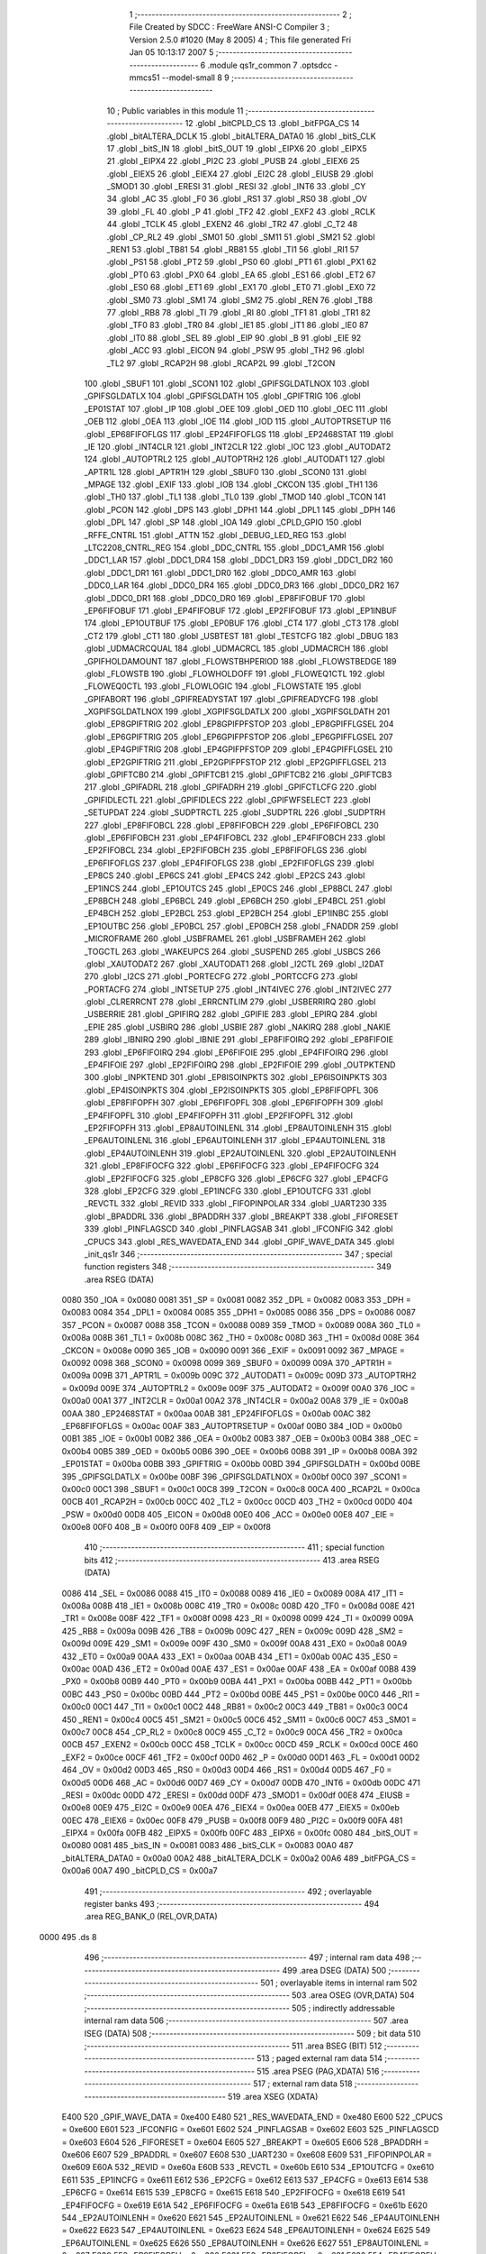                               1 ;--------------------------------------------------------
                              2 ; File Created by SDCC : FreeWare ANSI-C Compiler
                              3 ; Version 2.5.0 #1020 (May  8 2005)
                              4 ; This file generated Fri Jan 05 10:13:17 2007
                              5 ;--------------------------------------------------------
                              6 	.module qs1r_common
                              7 	.optsdcc -mmcs51 --model-small
                              8 	
                              9 ;--------------------------------------------------------
                             10 ; Public variables in this module
                             11 ;--------------------------------------------------------
                             12 	.globl _bitCPLD_CS
                             13 	.globl _bitFPGA_CS
                             14 	.globl _bitALTERA_DCLK
                             15 	.globl _bitALTERA_DATA0
                             16 	.globl _bitS_CLK
                             17 	.globl _bitS_IN
                             18 	.globl _bitS_OUT
                             19 	.globl _EIPX6
                             20 	.globl _EIPX5
                             21 	.globl _EIPX4
                             22 	.globl _PI2C
                             23 	.globl _PUSB
                             24 	.globl _EIEX6
                             25 	.globl _EIEX5
                             26 	.globl _EIEX4
                             27 	.globl _EI2C
                             28 	.globl _EIUSB
                             29 	.globl _SMOD1
                             30 	.globl _ERESI
                             31 	.globl _RESI
                             32 	.globl _INT6
                             33 	.globl _CY
                             34 	.globl _AC
                             35 	.globl _F0
                             36 	.globl _RS1
                             37 	.globl _RS0
                             38 	.globl _OV
                             39 	.globl _FL
                             40 	.globl _P
                             41 	.globl _TF2
                             42 	.globl _EXF2
                             43 	.globl _RCLK
                             44 	.globl _TCLK
                             45 	.globl _EXEN2
                             46 	.globl _TR2
                             47 	.globl _C_T2
                             48 	.globl _CP_RL2
                             49 	.globl _SM01
                             50 	.globl _SM11
                             51 	.globl _SM21
                             52 	.globl _REN1
                             53 	.globl _TB81
                             54 	.globl _RB81
                             55 	.globl _TI1
                             56 	.globl _RI1
                             57 	.globl _PS1
                             58 	.globl _PT2
                             59 	.globl _PS0
                             60 	.globl _PT1
                             61 	.globl _PX1
                             62 	.globl _PT0
                             63 	.globl _PX0
                             64 	.globl _EA
                             65 	.globl _ES1
                             66 	.globl _ET2
                             67 	.globl _ES0
                             68 	.globl _ET1
                             69 	.globl _EX1
                             70 	.globl _ET0
                             71 	.globl _EX0
                             72 	.globl _SM0
                             73 	.globl _SM1
                             74 	.globl _SM2
                             75 	.globl _REN
                             76 	.globl _TB8
                             77 	.globl _RB8
                             78 	.globl _TI
                             79 	.globl _RI
                             80 	.globl _TF1
                             81 	.globl _TR1
                             82 	.globl _TF0
                             83 	.globl _TR0
                             84 	.globl _IE1
                             85 	.globl _IT1
                             86 	.globl _IE0
                             87 	.globl _IT0
                             88 	.globl _SEL
                             89 	.globl _EIP
                             90 	.globl _B
                             91 	.globl _EIE
                             92 	.globl _ACC
                             93 	.globl _EICON
                             94 	.globl _PSW
                             95 	.globl _TH2
                             96 	.globl _TL2
                             97 	.globl _RCAP2H
                             98 	.globl _RCAP2L
                             99 	.globl _T2CON
                            100 	.globl _SBUF1
                            101 	.globl _SCON1
                            102 	.globl _GPIFSGLDATLNOX
                            103 	.globl _GPIFSGLDATLX
                            104 	.globl _GPIFSGLDATH
                            105 	.globl _GPIFTRIG
                            106 	.globl _EP01STAT
                            107 	.globl _IP
                            108 	.globl _OEE
                            109 	.globl _OED
                            110 	.globl _OEC
                            111 	.globl _OEB
                            112 	.globl _OEA
                            113 	.globl _IOE
                            114 	.globl _IOD
                            115 	.globl _AUTOPTRSETUP
                            116 	.globl _EP68FIFOFLGS
                            117 	.globl _EP24FIFOFLGS
                            118 	.globl _EP2468STAT
                            119 	.globl _IE
                            120 	.globl _INT4CLR
                            121 	.globl _INT2CLR
                            122 	.globl _IOC
                            123 	.globl _AUTODAT2
                            124 	.globl _AUTOPTRL2
                            125 	.globl _AUTOPTRH2
                            126 	.globl _AUTODAT1
                            127 	.globl _APTR1L
                            128 	.globl _APTR1H
                            129 	.globl _SBUF0
                            130 	.globl _SCON0
                            131 	.globl _MPAGE
                            132 	.globl _EXIF
                            133 	.globl _IOB
                            134 	.globl _CKCON
                            135 	.globl _TH1
                            136 	.globl _TH0
                            137 	.globl _TL1
                            138 	.globl _TL0
                            139 	.globl _TMOD
                            140 	.globl _TCON
                            141 	.globl _PCON
                            142 	.globl _DPS
                            143 	.globl _DPH1
                            144 	.globl _DPL1
                            145 	.globl _DPH
                            146 	.globl _DPL
                            147 	.globl _SP
                            148 	.globl _IOA
                            149 	.globl _CPLD_GPIO
                            150 	.globl _RFFE_CNTRL
                            151 	.globl _ATTN
                            152 	.globl _DEBUG_LED_REG
                            153 	.globl _LTC2208_CNTRL_REG
                            154 	.globl _DDC_CNTRL
                            155 	.globl _DDC1_AMR
                            156 	.globl _DDC1_LAR
                            157 	.globl _DDC1_DR4
                            158 	.globl _DDC1_DR3
                            159 	.globl _DDC1_DR2
                            160 	.globl _DDC1_DR1
                            161 	.globl _DDC1_DR0
                            162 	.globl _DDC0_AMR
                            163 	.globl _DDC0_LAR
                            164 	.globl _DDC0_DR4
                            165 	.globl _DDC0_DR3
                            166 	.globl _DDC0_DR2
                            167 	.globl _DDC0_DR1
                            168 	.globl _DDC0_DR0
                            169 	.globl _EP8FIFOBUF
                            170 	.globl _EP6FIFOBUF
                            171 	.globl _EP4FIFOBUF
                            172 	.globl _EP2FIFOBUF
                            173 	.globl _EP1INBUF
                            174 	.globl _EP1OUTBUF
                            175 	.globl _EP0BUF
                            176 	.globl _CT4
                            177 	.globl _CT3
                            178 	.globl _CT2
                            179 	.globl _CT1
                            180 	.globl _USBTEST
                            181 	.globl _TESTCFG
                            182 	.globl _DBUG
                            183 	.globl _UDMACRCQUAL
                            184 	.globl _UDMACRCL
                            185 	.globl _UDMACRCH
                            186 	.globl _GPIFHOLDAMOUNT
                            187 	.globl _FLOWSTBHPERIOD
                            188 	.globl _FLOWSTBEDGE
                            189 	.globl _FLOWSTB
                            190 	.globl _FLOWHOLDOFF
                            191 	.globl _FLOWEQ1CTL
                            192 	.globl _FLOWEQ0CTL
                            193 	.globl _FLOWLOGIC
                            194 	.globl _FLOWSTATE
                            195 	.globl _GPIFABORT
                            196 	.globl _GPIFREADYSTAT
                            197 	.globl _GPIFREADYCFG
                            198 	.globl _XGPIFSGLDATLNOX
                            199 	.globl _XGPIFSGLDATLX
                            200 	.globl _XGPIFSGLDATH
                            201 	.globl _EP8GPIFTRIG
                            202 	.globl _EP8GPIFPFSTOP
                            203 	.globl _EP8GPIFFLGSEL
                            204 	.globl _EP6GPIFTRIG
                            205 	.globl _EP6GPIFPFSTOP
                            206 	.globl _EP6GPIFFLGSEL
                            207 	.globl _EP4GPIFTRIG
                            208 	.globl _EP4GPIFPFSTOP
                            209 	.globl _EP4GPIFFLGSEL
                            210 	.globl _EP2GPIFTRIG
                            211 	.globl _EP2GPIFPFSTOP
                            212 	.globl _EP2GPIFFLGSEL
                            213 	.globl _GPIFTCB0
                            214 	.globl _GPIFTCB1
                            215 	.globl _GPIFTCB2
                            216 	.globl _GPIFTCB3
                            217 	.globl _GPIFADRL
                            218 	.globl _GPIFADRH
                            219 	.globl _GPIFCTLCFG
                            220 	.globl _GPIFIDLECTL
                            221 	.globl _GPIFIDLECS
                            222 	.globl _GPIFWFSELECT
                            223 	.globl _SETUPDAT
                            224 	.globl _SUDPTRCTL
                            225 	.globl _SUDPTRL
                            226 	.globl _SUDPTRH
                            227 	.globl _EP8FIFOBCL
                            228 	.globl _EP8FIFOBCH
                            229 	.globl _EP6FIFOBCL
                            230 	.globl _EP6FIFOBCH
                            231 	.globl _EP4FIFOBCL
                            232 	.globl _EP4FIFOBCH
                            233 	.globl _EP2FIFOBCL
                            234 	.globl _EP2FIFOBCH
                            235 	.globl _EP8FIFOFLGS
                            236 	.globl _EP6FIFOFLGS
                            237 	.globl _EP4FIFOFLGS
                            238 	.globl _EP2FIFOFLGS
                            239 	.globl _EP8CS
                            240 	.globl _EP6CS
                            241 	.globl _EP4CS
                            242 	.globl _EP2CS
                            243 	.globl _EP1INCS
                            244 	.globl _EP1OUTCS
                            245 	.globl _EP0CS
                            246 	.globl _EP8BCL
                            247 	.globl _EP8BCH
                            248 	.globl _EP6BCL
                            249 	.globl _EP6BCH
                            250 	.globl _EP4BCL
                            251 	.globl _EP4BCH
                            252 	.globl _EP2BCL
                            253 	.globl _EP2BCH
                            254 	.globl _EP1INBC
                            255 	.globl _EP1OUTBC
                            256 	.globl _EP0BCL
                            257 	.globl _EP0BCH
                            258 	.globl _FNADDR
                            259 	.globl _MICROFRAME
                            260 	.globl _USBFRAMEL
                            261 	.globl _USBFRAMEH
                            262 	.globl _TOGCTL
                            263 	.globl _WAKEUPCS
                            264 	.globl _SUSPEND
                            265 	.globl _USBCS
                            266 	.globl _XAUTODAT2
                            267 	.globl _XAUTODAT1
                            268 	.globl _I2CTL
                            269 	.globl _I2DAT
                            270 	.globl _I2CS
                            271 	.globl _PORTECFG
                            272 	.globl _PORTCCFG
                            273 	.globl _PORTACFG
                            274 	.globl _INTSETUP
                            275 	.globl _INT4IVEC
                            276 	.globl _INT2IVEC
                            277 	.globl _CLRERRCNT
                            278 	.globl _ERRCNTLIM
                            279 	.globl _USBERRIRQ
                            280 	.globl _USBERRIE
                            281 	.globl _GPIFIRQ
                            282 	.globl _GPIFIE
                            283 	.globl _EPIRQ
                            284 	.globl _EPIE
                            285 	.globl _USBIRQ
                            286 	.globl _USBIE
                            287 	.globl _NAKIRQ
                            288 	.globl _NAKIE
                            289 	.globl _IBNIRQ
                            290 	.globl _IBNIE
                            291 	.globl _EP8FIFOIRQ
                            292 	.globl _EP8FIFOIE
                            293 	.globl _EP6FIFOIRQ
                            294 	.globl _EP6FIFOIE
                            295 	.globl _EP4FIFOIRQ
                            296 	.globl _EP4FIFOIE
                            297 	.globl _EP2FIFOIRQ
                            298 	.globl _EP2FIFOIE
                            299 	.globl _OUTPKTEND
                            300 	.globl _INPKTEND
                            301 	.globl _EP8ISOINPKTS
                            302 	.globl _EP6ISOINPKTS
                            303 	.globl _EP4ISOINPKTS
                            304 	.globl _EP2ISOINPKTS
                            305 	.globl _EP8FIFOPFL
                            306 	.globl _EP8FIFOPFH
                            307 	.globl _EP6FIFOPFL
                            308 	.globl _EP6FIFOPFH
                            309 	.globl _EP4FIFOPFL
                            310 	.globl _EP4FIFOPFH
                            311 	.globl _EP2FIFOPFL
                            312 	.globl _EP2FIFOPFH
                            313 	.globl _EP8AUTOINLENL
                            314 	.globl _EP8AUTOINLENH
                            315 	.globl _EP6AUTOINLENL
                            316 	.globl _EP6AUTOINLENH
                            317 	.globl _EP4AUTOINLENL
                            318 	.globl _EP4AUTOINLENH
                            319 	.globl _EP2AUTOINLENL
                            320 	.globl _EP2AUTOINLENH
                            321 	.globl _EP8FIFOCFG
                            322 	.globl _EP6FIFOCFG
                            323 	.globl _EP4FIFOCFG
                            324 	.globl _EP2FIFOCFG
                            325 	.globl _EP8CFG
                            326 	.globl _EP6CFG
                            327 	.globl _EP4CFG
                            328 	.globl _EP2CFG
                            329 	.globl _EP1INCFG
                            330 	.globl _EP1OUTCFG
                            331 	.globl _REVCTL
                            332 	.globl _REVID
                            333 	.globl _FIFOPINPOLAR
                            334 	.globl _UART230
                            335 	.globl _BPADDRL
                            336 	.globl _BPADDRH
                            337 	.globl _BREAKPT
                            338 	.globl _FIFORESET
                            339 	.globl _PINFLAGSCD
                            340 	.globl _PINFLAGSAB
                            341 	.globl _IFCONFIG
                            342 	.globl _CPUCS
                            343 	.globl _RES_WAVEDATA_END
                            344 	.globl _GPIF_WAVE_DATA
                            345 	.globl _init_qs1r
                            346 ;--------------------------------------------------------
                            347 ; special function registers
                            348 ;--------------------------------------------------------
                            349 	.area RSEG    (DATA)
                    0080    350 _IOA	=	0x0080
                    0081    351 _SP	=	0x0081
                    0082    352 _DPL	=	0x0082
                    0083    353 _DPH	=	0x0083
                    0084    354 _DPL1	=	0x0084
                    0085    355 _DPH1	=	0x0085
                    0086    356 _DPS	=	0x0086
                    0087    357 _PCON	=	0x0087
                    0088    358 _TCON	=	0x0088
                    0089    359 _TMOD	=	0x0089
                    008A    360 _TL0	=	0x008a
                    008B    361 _TL1	=	0x008b
                    008C    362 _TH0	=	0x008c
                    008D    363 _TH1	=	0x008d
                    008E    364 _CKCON	=	0x008e
                    0090    365 _IOB	=	0x0090
                    0091    366 _EXIF	=	0x0091
                    0092    367 _MPAGE	=	0x0092
                    0098    368 _SCON0	=	0x0098
                    0099    369 _SBUF0	=	0x0099
                    009A    370 _APTR1H	=	0x009a
                    009B    371 _APTR1L	=	0x009b
                    009C    372 _AUTODAT1	=	0x009c
                    009D    373 _AUTOPTRH2	=	0x009d
                    009E    374 _AUTOPTRL2	=	0x009e
                    009F    375 _AUTODAT2	=	0x009f
                    00A0    376 _IOC	=	0x00a0
                    00A1    377 _INT2CLR	=	0x00a1
                    00A2    378 _INT4CLR	=	0x00a2
                    00A8    379 _IE	=	0x00a8
                    00AA    380 _EP2468STAT	=	0x00aa
                    00AB    381 _EP24FIFOFLGS	=	0x00ab
                    00AC    382 _EP68FIFOFLGS	=	0x00ac
                    00AF    383 _AUTOPTRSETUP	=	0x00af
                    00B0    384 _IOD	=	0x00b0
                    00B1    385 _IOE	=	0x00b1
                    00B2    386 _OEA	=	0x00b2
                    00B3    387 _OEB	=	0x00b3
                    00B4    388 _OEC	=	0x00b4
                    00B5    389 _OED	=	0x00b5
                    00B6    390 _OEE	=	0x00b6
                    00B8    391 _IP	=	0x00b8
                    00BA    392 _EP01STAT	=	0x00ba
                    00BB    393 _GPIFTRIG	=	0x00bb
                    00BD    394 _GPIFSGLDATH	=	0x00bd
                    00BE    395 _GPIFSGLDATLX	=	0x00be
                    00BF    396 _GPIFSGLDATLNOX	=	0x00bf
                    00C0    397 _SCON1	=	0x00c0
                    00C1    398 _SBUF1	=	0x00c1
                    00C8    399 _T2CON	=	0x00c8
                    00CA    400 _RCAP2L	=	0x00ca
                    00CB    401 _RCAP2H	=	0x00cb
                    00CC    402 _TL2	=	0x00cc
                    00CD    403 _TH2	=	0x00cd
                    00D0    404 _PSW	=	0x00d0
                    00D8    405 _EICON	=	0x00d8
                    00E0    406 _ACC	=	0x00e0
                    00E8    407 _EIE	=	0x00e8
                    00F0    408 _B	=	0x00f0
                    00F8    409 _EIP	=	0x00f8
                            410 ;--------------------------------------------------------
                            411 ; special function bits 
                            412 ;--------------------------------------------------------
                            413 	.area RSEG    (DATA)
                    0086    414 _SEL	=	0x0086
                    0088    415 _IT0	=	0x0088
                    0089    416 _IE0	=	0x0089
                    008A    417 _IT1	=	0x008a
                    008B    418 _IE1	=	0x008b
                    008C    419 _TR0	=	0x008c
                    008D    420 _TF0	=	0x008d
                    008E    421 _TR1	=	0x008e
                    008F    422 _TF1	=	0x008f
                    0098    423 _RI	=	0x0098
                    0099    424 _TI	=	0x0099
                    009A    425 _RB8	=	0x009a
                    009B    426 _TB8	=	0x009b
                    009C    427 _REN	=	0x009c
                    009D    428 _SM2	=	0x009d
                    009E    429 _SM1	=	0x009e
                    009F    430 _SM0	=	0x009f
                    00A8    431 _EX0	=	0x00a8
                    00A9    432 _ET0	=	0x00a9
                    00AA    433 _EX1	=	0x00aa
                    00AB    434 _ET1	=	0x00ab
                    00AC    435 _ES0	=	0x00ac
                    00AD    436 _ET2	=	0x00ad
                    00AE    437 _ES1	=	0x00ae
                    00AF    438 _EA	=	0x00af
                    00B8    439 _PX0	=	0x00b8
                    00B9    440 _PT0	=	0x00b9
                    00BA    441 _PX1	=	0x00ba
                    00BB    442 _PT1	=	0x00bb
                    00BC    443 _PS0	=	0x00bc
                    00BD    444 _PT2	=	0x00bd
                    00BE    445 _PS1	=	0x00be
                    00C0    446 _RI1	=	0x00c0
                    00C1    447 _TI1	=	0x00c1
                    00C2    448 _RB81	=	0x00c2
                    00C3    449 _TB81	=	0x00c3
                    00C4    450 _REN1	=	0x00c4
                    00C5    451 _SM21	=	0x00c5
                    00C6    452 _SM11	=	0x00c6
                    00C7    453 _SM01	=	0x00c7
                    00C8    454 _CP_RL2	=	0x00c8
                    00C9    455 _C_T2	=	0x00c9
                    00CA    456 _TR2	=	0x00ca
                    00CB    457 _EXEN2	=	0x00cb
                    00CC    458 _TCLK	=	0x00cc
                    00CD    459 _RCLK	=	0x00cd
                    00CE    460 _EXF2	=	0x00ce
                    00CF    461 _TF2	=	0x00cf
                    00D0    462 _P	=	0x00d0
                    00D1    463 _FL	=	0x00d1
                    00D2    464 _OV	=	0x00d2
                    00D3    465 _RS0	=	0x00d3
                    00D4    466 _RS1	=	0x00d4
                    00D5    467 _F0	=	0x00d5
                    00D6    468 _AC	=	0x00d6
                    00D7    469 _CY	=	0x00d7
                    00DB    470 _INT6	=	0x00db
                    00DC    471 _RESI	=	0x00dc
                    00DD    472 _ERESI	=	0x00dd
                    00DF    473 _SMOD1	=	0x00df
                    00E8    474 _EIUSB	=	0x00e8
                    00E9    475 _EI2C	=	0x00e9
                    00EA    476 _EIEX4	=	0x00ea
                    00EB    477 _EIEX5	=	0x00eb
                    00EC    478 _EIEX6	=	0x00ec
                    00F8    479 _PUSB	=	0x00f8
                    00F9    480 _PI2C	=	0x00f9
                    00FA    481 _EIPX4	=	0x00fa
                    00FB    482 _EIPX5	=	0x00fb
                    00FC    483 _EIPX6	=	0x00fc
                    0080    484 _bitS_OUT	=	0x0080
                    0081    485 _bitS_IN	=	0x0081
                    0083    486 _bitS_CLK	=	0x0083
                    00A0    487 _bitALTERA_DATA0	=	0x00a0
                    00A2    488 _bitALTERA_DCLK	=	0x00a2
                    00A6    489 _bitFPGA_CS	=	0x00a6
                    00A7    490 _bitCPLD_CS	=	0x00a7
                            491 ;--------------------------------------------------------
                            492 ; overlayable register banks 
                            493 ;--------------------------------------------------------
                            494 	.area REG_BANK_0	(REL,OVR,DATA)
   0000                     495 	.ds 8
                            496 ;--------------------------------------------------------
                            497 ; internal ram data
                            498 ;--------------------------------------------------------
                            499 	.area DSEG    (DATA)
                            500 ;--------------------------------------------------------
                            501 ; overlayable items in internal ram 
                            502 ;--------------------------------------------------------
                            503 	.area OSEG    (OVR,DATA)
                            504 ;--------------------------------------------------------
                            505 ; indirectly addressable internal ram data
                            506 ;--------------------------------------------------------
                            507 	.area ISEG    (DATA)
                            508 ;--------------------------------------------------------
                            509 ; bit data
                            510 ;--------------------------------------------------------
                            511 	.area BSEG    (BIT)
                            512 ;--------------------------------------------------------
                            513 ; paged external ram data
                            514 ;--------------------------------------------------------
                            515 	.area PSEG    (PAG,XDATA)
                            516 ;--------------------------------------------------------
                            517 ; external ram data
                            518 ;--------------------------------------------------------
                            519 	.area XSEG    (XDATA)
                    E400    520 _GPIF_WAVE_DATA	=	0xe400
                    E480    521 _RES_WAVEDATA_END	=	0xe480
                    E600    522 _CPUCS	=	0xe600
                    E601    523 _IFCONFIG	=	0xe601
                    E602    524 _PINFLAGSAB	=	0xe602
                    E603    525 _PINFLAGSCD	=	0xe603
                    E604    526 _FIFORESET	=	0xe604
                    E605    527 _BREAKPT	=	0xe605
                    E606    528 _BPADDRH	=	0xe606
                    E607    529 _BPADDRL	=	0xe607
                    E608    530 _UART230	=	0xe608
                    E609    531 _FIFOPINPOLAR	=	0xe609
                    E60A    532 _REVID	=	0xe60a
                    E60B    533 _REVCTL	=	0xe60b
                    E610    534 _EP1OUTCFG	=	0xe610
                    E611    535 _EP1INCFG	=	0xe611
                    E612    536 _EP2CFG	=	0xe612
                    E613    537 _EP4CFG	=	0xe613
                    E614    538 _EP6CFG	=	0xe614
                    E615    539 _EP8CFG	=	0xe615
                    E618    540 _EP2FIFOCFG	=	0xe618
                    E619    541 _EP4FIFOCFG	=	0xe619
                    E61A    542 _EP6FIFOCFG	=	0xe61a
                    E61B    543 _EP8FIFOCFG	=	0xe61b
                    E620    544 _EP2AUTOINLENH	=	0xe620
                    E621    545 _EP2AUTOINLENL	=	0xe621
                    E622    546 _EP4AUTOINLENH	=	0xe622
                    E623    547 _EP4AUTOINLENL	=	0xe623
                    E624    548 _EP6AUTOINLENH	=	0xe624
                    E625    549 _EP6AUTOINLENL	=	0xe625
                    E626    550 _EP8AUTOINLENH	=	0xe626
                    E627    551 _EP8AUTOINLENL	=	0xe627
                    E630    552 _EP2FIFOPFH	=	0xe630
                    E631    553 _EP2FIFOPFL	=	0xe631
                    E632    554 _EP4FIFOPFH	=	0xe632
                    E633    555 _EP4FIFOPFL	=	0xe633
                    E634    556 _EP6FIFOPFH	=	0xe634
                    E635    557 _EP6FIFOPFL	=	0xe635
                    E636    558 _EP8FIFOPFH	=	0xe636
                    E637    559 _EP8FIFOPFL	=	0xe637
                    E640    560 _EP2ISOINPKTS	=	0xe640
                    E641    561 _EP4ISOINPKTS	=	0xe641
                    E642    562 _EP6ISOINPKTS	=	0xe642
                    E643    563 _EP8ISOINPKTS	=	0xe643
                    E648    564 _INPKTEND	=	0xe648
                    E649    565 _OUTPKTEND	=	0xe649
                    E650    566 _EP2FIFOIE	=	0xe650
                    E651    567 _EP2FIFOIRQ	=	0xe651
                    E652    568 _EP4FIFOIE	=	0xe652
                    E653    569 _EP4FIFOIRQ	=	0xe653
                    E654    570 _EP6FIFOIE	=	0xe654
                    E655    571 _EP6FIFOIRQ	=	0xe655
                    E656    572 _EP8FIFOIE	=	0xe656
                    E657    573 _EP8FIFOIRQ	=	0xe657
                    E658    574 _IBNIE	=	0xe658
                    E659    575 _IBNIRQ	=	0xe659
                    E65A    576 _NAKIE	=	0xe65a
                    E65B    577 _NAKIRQ	=	0xe65b
                    E65C    578 _USBIE	=	0xe65c
                    E65D    579 _USBIRQ	=	0xe65d
                    E65E    580 _EPIE	=	0xe65e
                    E65F    581 _EPIRQ	=	0xe65f
                    E660    582 _GPIFIE	=	0xe660
                    E661    583 _GPIFIRQ	=	0xe661
                    E662    584 _USBERRIE	=	0xe662
                    E663    585 _USBERRIRQ	=	0xe663
                    E664    586 _ERRCNTLIM	=	0xe664
                    E665    587 _CLRERRCNT	=	0xe665
                    E666    588 _INT2IVEC	=	0xe666
                    E667    589 _INT4IVEC	=	0xe667
                    E668    590 _INTSETUP	=	0xe668
                    E670    591 _PORTACFG	=	0xe670
                    E671    592 _PORTCCFG	=	0xe671
                    E672    593 _PORTECFG	=	0xe672
                    E678    594 _I2CS	=	0xe678
                    E679    595 _I2DAT	=	0xe679
                    E67A    596 _I2CTL	=	0xe67a
                    E67B    597 _XAUTODAT1	=	0xe67b
                    E67C    598 _XAUTODAT2	=	0xe67c
                    E680    599 _USBCS	=	0xe680
                    E681    600 _SUSPEND	=	0xe681
                    E682    601 _WAKEUPCS	=	0xe682
                    E683    602 _TOGCTL	=	0xe683
                    E684    603 _USBFRAMEH	=	0xe684
                    E685    604 _USBFRAMEL	=	0xe685
                    E686    605 _MICROFRAME	=	0xe686
                    E687    606 _FNADDR	=	0xe687
                    E68A    607 _EP0BCH	=	0xe68a
                    E68B    608 _EP0BCL	=	0xe68b
                    E68D    609 _EP1OUTBC	=	0xe68d
                    E68F    610 _EP1INBC	=	0xe68f
                    E690    611 _EP2BCH	=	0xe690
                    E691    612 _EP2BCL	=	0xe691
                    E694    613 _EP4BCH	=	0xe694
                    E695    614 _EP4BCL	=	0xe695
                    E698    615 _EP6BCH	=	0xe698
                    E699    616 _EP6BCL	=	0xe699
                    E69C    617 _EP8BCH	=	0xe69c
                    E69D    618 _EP8BCL	=	0xe69d
                    E6A0    619 _EP0CS	=	0xe6a0
                    E6A1    620 _EP1OUTCS	=	0xe6a1
                    E6A2    621 _EP1INCS	=	0xe6a2
                    E6A3    622 _EP2CS	=	0xe6a3
                    E6A4    623 _EP4CS	=	0xe6a4
                    E6A5    624 _EP6CS	=	0xe6a5
                    E6A6    625 _EP8CS	=	0xe6a6
                    E6A7    626 _EP2FIFOFLGS	=	0xe6a7
                    E6A8    627 _EP4FIFOFLGS	=	0xe6a8
                    E6A9    628 _EP6FIFOFLGS	=	0xe6a9
                    E6AA    629 _EP8FIFOFLGS	=	0xe6aa
                    E6AB    630 _EP2FIFOBCH	=	0xe6ab
                    E6AC    631 _EP2FIFOBCL	=	0xe6ac
                    E6AD    632 _EP4FIFOBCH	=	0xe6ad
                    E6AE    633 _EP4FIFOBCL	=	0xe6ae
                    E6AF    634 _EP6FIFOBCH	=	0xe6af
                    E6B0    635 _EP6FIFOBCL	=	0xe6b0
                    E6B1    636 _EP8FIFOBCH	=	0xe6b1
                    E6B2    637 _EP8FIFOBCL	=	0xe6b2
                    E6B3    638 _SUDPTRH	=	0xe6b3
                    E6B4    639 _SUDPTRL	=	0xe6b4
                    E6B5    640 _SUDPTRCTL	=	0xe6b5
                    E6B8    641 _SETUPDAT	=	0xe6b8
                    E6C0    642 _GPIFWFSELECT	=	0xe6c0
                    E6C1    643 _GPIFIDLECS	=	0xe6c1
                    E6C2    644 _GPIFIDLECTL	=	0xe6c2
                    E6C3    645 _GPIFCTLCFG	=	0xe6c3
                    E6C4    646 _GPIFADRH	=	0xe6c4
                    E6C5    647 _GPIFADRL	=	0xe6c5
                    E6CE    648 _GPIFTCB3	=	0xe6ce
                    E6CF    649 _GPIFTCB2	=	0xe6cf
                    E6D0    650 _GPIFTCB1	=	0xe6d0
                    E6D1    651 _GPIFTCB0	=	0xe6d1
                    E6D2    652 _EP2GPIFFLGSEL	=	0xe6d2
                    E6D3    653 _EP2GPIFPFSTOP	=	0xe6d3
                    E6D4    654 _EP2GPIFTRIG	=	0xe6d4
                    E6DA    655 _EP4GPIFFLGSEL	=	0xe6da
                    E6DB    656 _EP4GPIFPFSTOP	=	0xe6db
                    E6DC    657 _EP4GPIFTRIG	=	0xe6dc
                    E6E2    658 _EP6GPIFFLGSEL	=	0xe6e2
                    E6E3    659 _EP6GPIFPFSTOP	=	0xe6e3
                    E6E4    660 _EP6GPIFTRIG	=	0xe6e4
                    E6EA    661 _EP8GPIFFLGSEL	=	0xe6ea
                    E6EB    662 _EP8GPIFPFSTOP	=	0xe6eb
                    E6EC    663 _EP8GPIFTRIG	=	0xe6ec
                    E6F0    664 _XGPIFSGLDATH	=	0xe6f0
                    E6F1    665 _XGPIFSGLDATLX	=	0xe6f1
                    E6F2    666 _XGPIFSGLDATLNOX	=	0xe6f2
                    E6F3    667 _GPIFREADYCFG	=	0xe6f3
                    E6F4    668 _GPIFREADYSTAT	=	0xe6f4
                    E6F5    669 _GPIFABORT	=	0xe6f5
                    E6C6    670 _FLOWSTATE	=	0xe6c6
                    E6C7    671 _FLOWLOGIC	=	0xe6c7
                    E6C8    672 _FLOWEQ0CTL	=	0xe6c8
                    E6C9    673 _FLOWEQ1CTL	=	0xe6c9
                    E6CA    674 _FLOWHOLDOFF	=	0xe6ca
                    E6CB    675 _FLOWSTB	=	0xe6cb
                    E6CC    676 _FLOWSTBEDGE	=	0xe6cc
                    E6CD    677 _FLOWSTBHPERIOD	=	0xe6cd
                    E60C    678 _GPIFHOLDAMOUNT	=	0xe60c
                    E67D    679 _UDMACRCH	=	0xe67d
                    E67E    680 _UDMACRCL	=	0xe67e
                    E67F    681 _UDMACRCQUAL	=	0xe67f
                    E6F8    682 _DBUG	=	0xe6f8
                    E6F9    683 _TESTCFG	=	0xe6f9
                    E6FA    684 _USBTEST	=	0xe6fa
                    E6FB    685 _CT1	=	0xe6fb
                    E6FC    686 _CT2	=	0xe6fc
                    E6FD    687 _CT3	=	0xe6fd
                    E6FE    688 _CT4	=	0xe6fe
                    E740    689 _EP0BUF	=	0xe740
                    E780    690 _EP1OUTBUF	=	0xe780
                    E7C0    691 _EP1INBUF	=	0xe7c0
                    F000    692 _EP2FIFOBUF	=	0xf000
                    F400    693 _EP4FIFOBUF	=	0xf400
                    F800    694 _EP6FIFOBUF	=	0xf800
                    FC00    695 _EP8FIFOBUF	=	0xfc00
                    6000    696 _DDC0_DR0	=	0x6000
                    6001    697 _DDC0_DR1	=	0x6001
                    6002    698 _DDC0_DR2	=	0x6002
                    6003    699 _DDC0_DR3	=	0x6003
                    6004    700 _DDC0_DR4	=	0x6004
                    6006    701 _DDC0_LAR	=	0x6006
                    6007    702 _DDC0_AMR	=	0x6007
                    6010    703 _DDC1_DR0	=	0x6010
                    6011    704 _DDC1_DR1	=	0x6011
                    6012    705 _DDC1_DR2	=	0x6012
                    6013    706 _DDC1_DR3	=	0x6013
                    6014    707 _DDC1_DR4	=	0x6014
                    6016    708 _DDC1_LAR	=	0x6016
                    6017    709 _DDC1_AMR	=	0x6017
                    6020    710 _DDC_CNTRL	=	0x6020
                    6021    711 _LTC2208_CNTRL_REG	=	0x6021
                    6022    712 _DEBUG_LED_REG	=	0x6022
                    6023    713 _ATTN	=	0x6023
                    6024    714 _RFFE_CNTRL	=	0x6024
                    6025    715 _CPLD_GPIO	=	0x6025
                            716 ;--------------------------------------------------------
                            717 ; external initialized ram data
                            718 ;--------------------------------------------------------
                            719 	.area CSEG    (CODE)
                            720 	.area GSINIT0 (CODE)
                            721 	.area GSINIT1 (CODE)
                            722 	.area GSINIT2 (CODE)
                            723 	.area GSINIT3 (CODE)
                            724 	.area GSINIT4 (CODE)
                            725 	.area GSINIT5 (CODE)
                            726 ;--------------------------------------------------------
                            727 ; global & static initialisations
                            728 ;--------------------------------------------------------
                            729 	.area CSEG    (CODE)
                            730 	.area GSINIT  (CODE)
                            731 	.area GSFINAL (CODE)
                            732 	.area GSINIT  (CODE)
                            733 ;--------------------------------------------------------
                            734 ; Home
                            735 ;--------------------------------------------------------
                            736 	.area HOME    (CODE)
                            737 	.area CSEG    (CODE)
                            738 ;--------------------------------------------------------
                            739 ; code
                            740 ;--------------------------------------------------------
                            741 	.area CSEG    (CODE)
                            742 ;------------------------------------------------------------
                            743 ;Allocation info for local variables in function 'init_qs1r'
                            744 ;------------------------------------------------------------
                            745 ;------------------------------------------------------------
                            746 ;src/qs1r_common.c:33: init_qs1r (void)
                            747 ;	-----------------------------------------
                            748 ;	 function init_qs1r
                            749 ;	-----------------------------------------
   0CAA                     750 _init_qs1r:
                    0002    751 	ar2 = 0x02
                    0003    752 	ar3 = 0x03
                    0004    753 	ar4 = 0x04
                    0005    754 	ar5 = 0x05
                    0006    755 	ar6 = 0x06
                    0007    756 	ar7 = 0x07
                    0000    757 	ar0 = 0x00
                    0001    758 	ar1 = 0x01
                            759 ;src/qs1r_common.c:35: CPUCS = bmCLKSPD1 | bmCLKOE;	// CPU runs @ 48 MHz  Changed 08/04/2006
                            760 ;     genAssign
   0CAA 90 E6 00            761 	mov	dptr,#_CPUCS
   0CAD 74 12               762 	mov	a,#0x12
   0CAF F0                  763 	movx	@dptr,a
                            764 ;src/qs1r_common.c:41: CKCON = 4;		// MOVX takes 6 cycles, needed for U25 MMIO CPLD on QS1R - PAC 12/27/2006
                            765 ;     genAssign
   0CB0 75 8E 04            766 	mov	_CKCON,#0x04
                            767 ;src/qs1r_common.c:44: IFCONFIG = bmIFCLKSRC | bm3048MHZ | bmIFCLKOE | bmIFFIFO;
                            768 ;     genAssign
   0CB3 90 E6 01            769 	mov	dptr,#_IFCONFIG
   0CB6 74 E3               770 	mov	a,#0xE3
   0CB8 F0                  771 	movx	@dptr,a
                            772 ;src/qs1r_common.c:47: SYNCDELAY;
                            773 ;     genInline
   0CB9 00                  774 	 nop; nop; nop; 
                            775 ;src/qs1r_common.c:48: FIFORESET = 0x80;
                            776 ;     genAssign
   0CBA 90 E6 04            777 	mov	dptr,#_FIFORESET
   0CBD 74 80               778 	mov	a,#0x80
   0CBF F0                  779 	movx	@dptr,a
                            780 ;src/qs1r_common.c:49: SYNCDELAY;
                            781 ;     genInline
   0CC0 00                  782 	 nop; nop; nop; 
                            783 ;src/qs1r_common.c:50: FIFORESET = 0x02;
                            784 ;     genAssign
   0CC1 90 E6 04            785 	mov	dptr,#_FIFORESET
   0CC4 74 02               786 	mov	a,#0x02
   0CC6 F0                  787 	movx	@dptr,a
                            788 ;src/qs1r_common.c:51: SYNCDELAY;
                            789 ;     genInline
   0CC7 00                  790 	 nop; nop; nop; 
                            791 ;src/qs1r_common.c:52: FIFORESET = 0x04;
                            792 ;     genAssign
   0CC8 90 E6 04            793 	mov	dptr,#_FIFORESET
   0CCB 74 04               794 	mov	a,#0x04
   0CCD F0                  795 	movx	@dptr,a
                            796 ;src/qs1r_common.c:53: SYNCDELAY;
                            797 ;     genInline
   0CCE 00                  798 	 nop; nop; nop; 
                            799 ;src/qs1r_common.c:54: FIFORESET = 0x06;
                            800 ;     genAssign
   0CCF 90 E6 04            801 	mov	dptr,#_FIFORESET
   0CD2 74 06               802 	mov	a,#0x06
   0CD4 F0                  803 	movx	@dptr,a
                            804 ;src/qs1r_common.c:55: SYNCDELAY;
                            805 ;     genInline
   0CD5 00                  806 	 nop; nop; nop; 
                            807 ;src/qs1r_common.c:56: FIFORESET = 0x08;
                            808 ;     genAssign
   0CD6 90 E6 04            809 	mov	dptr,#_FIFORESET
   0CD9 74 08               810 	mov	a,#0x08
   0CDB F0                  811 	movx	@dptr,a
                            812 ;src/qs1r_common.c:57: SYNCDELAY;
                            813 ;     genInline
   0CDC 00                  814 	 nop; nop; nop; 
                            815 ;src/qs1r_common.c:58: FIFORESET = 0x00;
                            816 ;     genAssign
   0CDD 90 E6 04            817 	mov	dptr,#_FIFORESET
                            818 ;	Peephole 181	changed mov to clr
   0CE0 E4                  819 	clr	a
   0CE1 F0                  820 	movx	@dptr,a
                            821 ;src/qs1r_common.c:59: SYNCDELAY;
                            822 ;     genInline
   0CE2 00                  823 	 nop; nop; nop; 
                            824 ;src/qs1r_common.c:63: IOA = bmPORT_A_INITIAL;	// Port A initial state
                            825 ;     genAssign
   0CE3 75 80 00            826 	mov	_IOA,#0x00
                            827 ;src/qs1r_common.c:64: OEA = bmPORT_A_OUTPUTS;	// Port A direction register
                            828 ;     genAssign
   0CE6 75 B2 09            829 	mov	_OEA,#0x09
                            830 ;src/qs1r_common.c:66: IOC = bmPORT_C_INITIAL;	// Port C initial state
                            831 ;     genAssign
   0CE9 75 A0 00            832 	mov	_IOC,#0x00
                            833 ;src/qs1r_common.c:67: OEC = bmPORT_C_OUTPUTS;	// Port C direction register
                            834 ;     genAssign
   0CEC 75 B4 E7            835 	mov	_OEC,#0xE7
                            836 ;src/qs1r_common.c:69: IOE = bmPORT_E_INITIAL;	// Port E initial state
                            837 ;     genAssign
   0CEF 75 B1 00            838 	mov	_IOE,#0x00
                            839 ;src/qs1r_common.c:70: OEE = bmPORT_E_OUTPUTS;	// Port E direction register
                            840 ;     genAssign
   0CF2 75 B6 FF            841 	mov	_OEE,#0xFF
                            842 ;src/qs1r_common.c:75: EP1OUTCFG = bmVALID | bmBULK;
                            843 ;     genAssign
   0CF5 90 E6 10            844 	mov	dptr,#_EP1OUTCFG
   0CF8 74 A0               845 	mov	a,#0xA0
   0CFA F0                  846 	movx	@dptr,a
                            847 ;src/qs1r_common.c:76: SYNCDELAY;
                            848 ;     genInline
   0CFB 00                  849 	 nop; nop; nop; 
                            850 ;src/qs1r_common.c:77: EP1INCFG = bmVALID | bmBULK;
                            851 ;     genAssign
   0CFC 90 E6 11            852 	mov	dptr,#_EP1INCFG
   0CFF 74 A0               853 	mov	a,#0xA0
   0D01 F0                  854 	movx	@dptr,a
                            855 ;src/qs1r_common.c:78: SYNCDELAY;
                            856 ;     genInline
   0D02 00                  857 	 nop; nop; nop; 
                            858 ;src/qs1r_common.c:79: EP2CFG = bmVALID | bmBULK | bmQUADBUF;
                            859 ;     genAssign
   0D03 90 E6 12            860 	mov	dptr,#_EP2CFG
   0D06 74 A0               861 	mov	a,#0xA0
   0D08 F0                  862 	movx	@dptr,a
                            863 ;src/qs1r_common.c:80: SYNCDELAY;
                            864 ;     genInline
   0D09 00                  865 	 nop; nop; nop; 
                            866 ;src/qs1r_common.c:81: EP6CFG = bmVALID | bmBULK | bmQUADBUF | bmIN;
                            867 ;     genAssign
   0D0A 90 E6 14            868 	mov	dptr,#_EP6CFG
   0D0D 74 E0               869 	mov	a,#0xE0
   0D0F F0                  870 	movx	@dptr,a
                            871 ;src/qs1r_common.c:82: SYNCDELAY;
                            872 ;     genInline
   0D10 00                  873 	 nop; nop; nop; 
                            874 ;src/qs1r_common.c:84: FIFOPINPOLAR=0x00; //default polarities: SLWR active low
                            875 ;     genAssign
   0D11 90 E6 09            876 	mov	dptr,#_FIFOPINPOLAR
                            877 ;	Peephole 181	changed mov to clr
   0D14 E4                  878 	clr	a
   0D15 F0                  879 	movx	@dptr,a
                            880 ;src/qs1r_common.c:86: SYNCDELAY;
                            881 ;     genInline
   0D16 00                  882 	 nop; nop; nop; 
                            883 ;src/qs1r_common.c:89: EP2FIFOCFG = bmWORDWIDE; //core needs to see 0 to 1 transistion of AUTOOUT
                            884 ;     genAssign
   0D17 90 E6 18            885 	mov	dptr,#_EP2FIFOCFG
   0D1A 74 01               886 	mov	a,#0x01
   0D1C F0                  887 	movx	@dptr,a
                            888 ;src/qs1r_common.c:90: SYNCDELAY;
                            889 ;     genInline
   0D1D 00                  890 	 nop; nop; nop; 
                            891 ;src/qs1r_common.c:91: EP2FIFOCFG = bmAUTOOUT | bmWORDWIDE;
                            892 ;     genAssign
   0D1E 90 E6 18            893 	mov	dptr,#_EP2FIFOCFG
   0D21 74 11               894 	mov	a,#0x11
   0D23 F0                  895 	movx	@dptr,a
                            896 ;src/qs1r_common.c:92: SYNCDELAY;
                            897 ;     genInline
   0D24 00                  898 	 nop; nop; nop; 
                            899 ;src/qs1r_common.c:93: EP2AUTOINLENH = 0x02; //MSB
                            900 ;     genAssign
   0D25 90 E6 20            901 	mov	dptr,#_EP2AUTOINLENH
   0D28 74 02               902 	mov	a,#0x02
   0D2A F0                  903 	movx	@dptr,a
                            904 ;src/qs1r_common.c:94: SYNCDELAY;
                            905 ;     genInline
   0D2B 00                  906 	 nop; nop; nop; 
                            907 ;src/qs1r_common.c:95: EP2AUTOINLENL = 0x00; //LSB
                            908 ;     genAssign
   0D2C 90 E6 21            909 	mov	dptr,#_EP2AUTOINLENL
                            910 ;	Peephole 181	changed mov to clr
   0D2F E4                  911 	clr	a
   0D30 F0                  912 	movx	@dptr,a
                            913 ;src/qs1r_common.c:96: SYNCDELAY;
                            914 ;     genInline
   0D31 00                  915 	 nop; nop; nop; 
                            916 ;src/qs1r_common.c:99: EP6FIFOCFG = bmAUTOIN | bmWORDWIDE;
                            917 ;     genAssign
   0D32 90 E6 1A            918 	mov	dptr,#_EP6FIFOCFG
   0D35 74 09               919 	mov	a,#0x09
   0D37 F0                  920 	movx	@dptr,a
                            921 ;src/qs1r_common.c:100: SYNCDELAY;
                            922 ;     genInline
   0D38 00                  923 	 nop; nop; nop; 
                            924 ;src/qs1r_common.c:101: EP6AUTOINLENH = 0x02; //MSB
                            925 ;     genAssign
   0D39 90 E6 24            926 	mov	dptr,#_EP6AUTOINLENH
   0D3C 74 02               927 	mov	a,#0x02
   0D3E F0                  928 	movx	@dptr,a
                            929 ;src/qs1r_common.c:102: SYNCDELAY;
                            930 ;     genInline
   0D3F 00                  931 	 nop; nop; nop; 
                            932 ;src/qs1r_common.c:103: EP6AUTOINLENL = 0x00; //LSB
                            933 ;     genAssign
   0D40 90 E6 25            934 	mov	dptr,#_EP6AUTOINLENL
                            935 ;	Peephole 181	changed mov to clr
   0D43 E4                  936 	clr	a
   0D44 F0                  937 	movx	@dptr,a
                            938 ;src/qs1r_common.c:104: SYNCDELAY;
                            939 ;     genInline
   0D45 00                  940 	 nop; nop; nop; 
                            941 ;src/qs1r_common.c:107: AUTOPTRSETUP |= 0x01;
                            942 ;     genOr
   0D46 43 AF 01            943 	orl	_AUTOPTRSETUP,#0x01
                            944 ;src/qs1r_common.c:108: SYNCDELAY;
                            945 ;     genInline
   0D49 00                  946 	 nop; nop; nop; 
                            947 ;src/qs1r_common.c:110: EP0BCH = 0;
                            948 ;     genAssign
   0D4A 90 E6 8A            949 	mov	dptr,#_EP0BCH
                            950 ;	Peephole 181	changed mov to clr
   0D4D E4                  951 	clr	a
   0D4E F0                  952 	movx	@dptr,a
                            953 ;src/qs1r_common.c:111: SYNCDELAY;
                            954 ;     genInline
   0D4F 00                  955 	 nop; nop; nop; 
                            956 ;src/qs1r_common.c:115: EP1OUTBC = 0;
                            957 ;     genAssign
   0D50 90 E6 8D            958 	mov	dptr,#_EP1OUTBC
                            959 ;	Peephole 181	changed mov to clr
   0D53 E4                  960 	clr	a
   0D54 F0                  961 	movx	@dptr,a
                            962 ;src/qs1r_common.c:116: SYNCDELAY;
                            963 ;     genInline
   0D55 00                  964 	 nop; nop; nop; 
                            965 ;src/qs1r_common.c:120: SCON0 = 0x50;
                            966 ;     genAssign
   0D56 75 98 50            967 	mov	_SCON0,#0x50
                            968 ;src/qs1r_common.c:121: TMOD |= 0x20;
                            969 ;     genOr
   0D59 43 89 20            970 	orl	_TMOD,#0x20
                            971 ;src/qs1r_common.c:122: TH1 = 0xB2;
                            972 ;     genAssign
   0D5C 75 8D B2            973 	mov	_TH1,#0xB2
                            974 ;src/qs1r_common.c:123: TR1 = 1;
                            975 ;     genAssign
   0D5F D2 8E               976 	setb	_TR1
                            977 ;src/qs1r_common.c:124: TI = 1;
                            978 ;     genAssign
   0D61 D2 99               979 	setb	_TI
                            980 ;src/qs1r_common.c:126: init_board ();
                            981 ;     genCall
                            982 ;	Peephole 253.b	replaced lcall/ret with ljmp
   0D63 02 01 E7            983 	ljmp	_init_board
                            984 	.area CSEG    (CODE)
